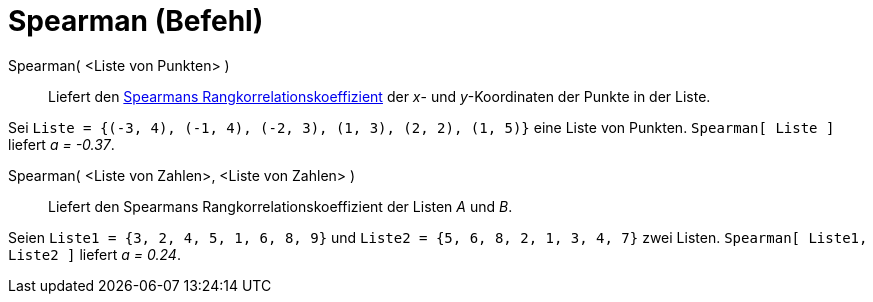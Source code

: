 = Spearman (Befehl)
:page-en: commands/Spearman
ifdef::env-github[:imagesdir: /de/modules/ROOT/assets/images]

Spearman( <Liste von Punkten> )::
  Liefert den
  http://en.wikipedia.org/wiki/de:Rangkorrelationskoeffizient#Spearmans_Rangkorrelationskoeffizient[Spearmans
  Rangkorrelationskoeffizient] der _x_- und _y_-Koordinaten der Punkte in der Liste.

[EXAMPLE]
====

Sei `++Liste = {(-3, 4), (-1, 4), (-2, 3), (1, 3), (2, 2), (1, 5)}++` eine Liste von Punkten. `++Spearman[ Liste ]++`
liefert _a = -0.37_.

====

Spearman( <Liste von Zahlen>, <Liste von Zahlen> )::
  Liefert den Spearmans Rangkorrelationskoeffizient der Listen _A_ und _B_.

[EXAMPLE]
====

Seien `++Liste1 = {3, 2, 4, 5, 1, 6, 8, 9}++` und `++Liste2 = {5, 6, 8, 2, 1, 3, 4, 7}++` zwei Listen.
`++Spearman[ Liste1, Liste2 ]++` liefert _a = 0.24_.

====
